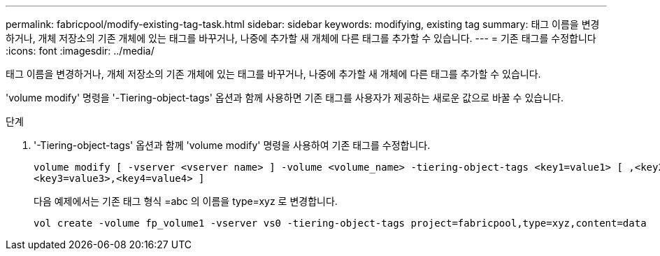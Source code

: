 ---
permalink: fabricpool/modify-existing-tag-task.html 
sidebar: sidebar 
keywords: modifying, existing tag 
summary: 태그 이름을 변경하거나, 개체 저장소의 기존 개체에 있는 태그를 바꾸거나, 나중에 추가할 새 개체에 다른 태그를 추가할 수 있습니다. 
---
= 기존 태그를 수정합니다
:icons: font
:imagesdir: ../media/


[role="lead"]
태그 이름을 변경하거나, 개체 저장소의 기존 개체에 있는 태그를 바꾸거나, 나중에 추가할 새 개체에 다른 태그를 추가할 수 있습니다.

'volume modify' 명령을 '-Tiering-object-tags' 옵션과 함께 사용하면 기존 태그를 사용자가 제공하는 새로운 값으로 바꿀 수 있습니다.

.단계
. '-Tiering-object-tags' 옵션과 함께 'volume modify' 명령을 사용하여 기존 태그를 수정합니다.
+
[listing]
----
volume modify [ -vserver <vserver name> ] -volume <volume_name> -tiering-object-tags <key1=value1> [ ,<key2=value2>,
<key3=value3>,<key4=value4> ]
----
+
다음 예제에서는 기존 태그 형식 =abc 의 이름을 type=xyz 로 변경합니다.

+
[listing]
----
vol create -volume fp_volume1 -vserver vs0 -tiering-object-tags project=fabricpool,type=xyz,content=data
----


